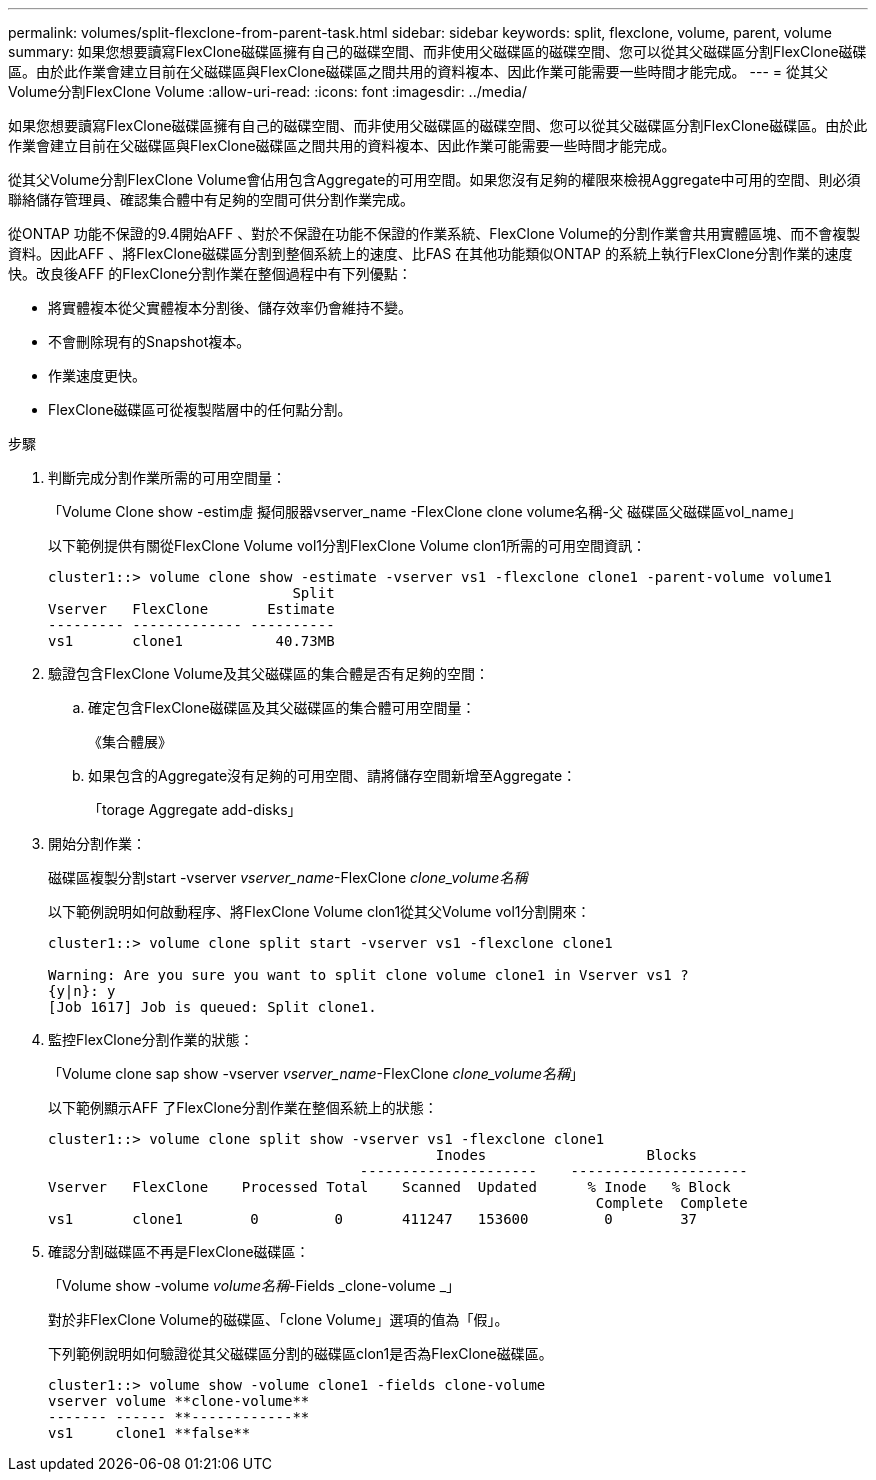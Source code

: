 ---
permalink: volumes/split-flexclone-from-parent-task.html 
sidebar: sidebar 
keywords: split, flexclone, volume, parent, volume 
summary: 如果您想要讀寫FlexClone磁碟區擁有自己的磁碟空間、而非使用父磁碟區的磁碟空間、您可以從其父磁碟區分割FlexClone磁碟區。由於此作業會建立目前在父磁碟區與FlexClone磁碟區之間共用的資料複本、因此作業可能需要一些時間才能完成。 
---
= 從其父Volume分割FlexClone Volume
:allow-uri-read: 
:icons: font
:imagesdir: ../media/


[role="lead"]
如果您想要讀寫FlexClone磁碟區擁有自己的磁碟空間、而非使用父磁碟區的磁碟空間、您可以從其父磁碟區分割FlexClone磁碟區。由於此作業會建立目前在父磁碟區與FlexClone磁碟區之間共用的資料複本、因此作業可能需要一些時間才能完成。

從其父Volume分割FlexClone Volume會佔用包含Aggregate的可用空間。如果您沒有足夠的權限來檢視Aggregate中可用的空間、則必須聯絡儲存管理員、確認集合體中有足夠的空間可供分割作業完成。

從ONTAP 功能不保證的9.4開始AFF 、對於不保證在功能不保證的作業系統、FlexClone Volume的分割作業會共用實體區塊、而不會複製資料。因此AFF 、將FlexClone磁碟區分割到整個系統上的速度、比FAS 在其他功能類似ONTAP 的系統上執行FlexClone分割作業的速度快。改良後AFF 的FlexClone分割作業在整個過程中有下列優點：

* 將實體複本從父實體複本分割後、儲存效率仍會維持不變。
* 不會刪除現有的Snapshot複本。
* 作業速度更快。
* FlexClone磁碟區可從複製階層中的任何點分割。


.步驟
. 判斷完成分割作業所需的可用空間量：
+
「Volume Clone show -estim虛 擬伺服器vserver_name -FlexClone clone volume名稱-父 磁碟區父磁碟區vol_name」

+
以下範例提供有關從FlexClone Volume vol1分割FlexClone Volume clon1所需的可用空間資訊：

+
[listing]
----
cluster1::> volume clone show -estimate -vserver vs1 -flexclone clone1 -parent-volume volume1
                             Split
Vserver   FlexClone       Estimate
--------- ------------- ----------
vs1       clone1           40.73MB
----
. 驗證包含FlexClone Volume及其父磁碟區的集合體是否有足夠的空間：
+
.. 確定包含FlexClone磁碟區及其父磁碟區的集合體可用空間量：
+
《集合體展》

.. 如果包含的Aggregate沒有足夠的可用空間、請將儲存空間新增至Aggregate：
+
「torage Aggregate add-disks」



. 開始分割作業：
+
磁碟區複製分割start -vserver _vserver_name_-FlexClone _clone_volume名稱_

+
以下範例說明如何啟動程序、將FlexClone Volume clon1從其父Volume vol1分割開來：

+
[listing]
----
cluster1::> volume clone split start -vserver vs1 -flexclone clone1

Warning: Are you sure you want to split clone volume clone1 in Vserver vs1 ?
{y|n}: y
[Job 1617] Job is queued: Split clone1.
----
. 監控FlexClone分割作業的狀態：
+
「Volume clone sap show -vserver _vserver_name_-FlexClone _clone_volume名稱_」

+
以下範例顯示AFF 了FlexClone分割作業在整個系統上的狀態：

+
[listing]
----
cluster1::> volume clone split show -vserver vs1 -flexclone clone1
                                              Inodes                   Blocks
                                     ---------------------    ---------------------
Vserver   FlexClone    Processed Total    Scanned  Updated      % Inode   % Block
                                                                 Complete  Complete
vs1       clone1        0         0       411247   153600         0        37
----
. 確認分割磁碟區不再是FlexClone磁碟區：
+
「Volume show -volume _volume名稱_-Fields _clone-volume _」

+
對於非FlexClone Volume的磁碟區、「clone Volume」選項的值為「假」。

+
下列範例說明如何驗證從其父磁碟區分割的磁碟區clon1是否為FlexClone磁碟區。

+
[listing]
----
cluster1::> volume show -volume clone1 -fields clone-volume
vserver volume **clone-volume**
------- ------ **------------**
vs1     clone1 **false**
----

